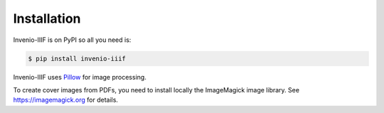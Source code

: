 ..
    This file is part of Invenio.
    Copyright (C) 2018-2019 CERN.

    Invenio is free software; you can redistribute it and/or modify it
    under the terms of the MIT License; see LICENSE file for more details.

.. _install:

Installation
============

Invenio-IIIF is on PyPI so all you need is:

.. code-block:: console

   $ pip install invenio-iiif


Invenio-IIIF uses `Pillow <https://pillow.readthedocs.io>`_ for image
processing.

To create cover images from PDFs, you need to install locally the ImageMagick
image library. See https://imagemagick.org for details.
